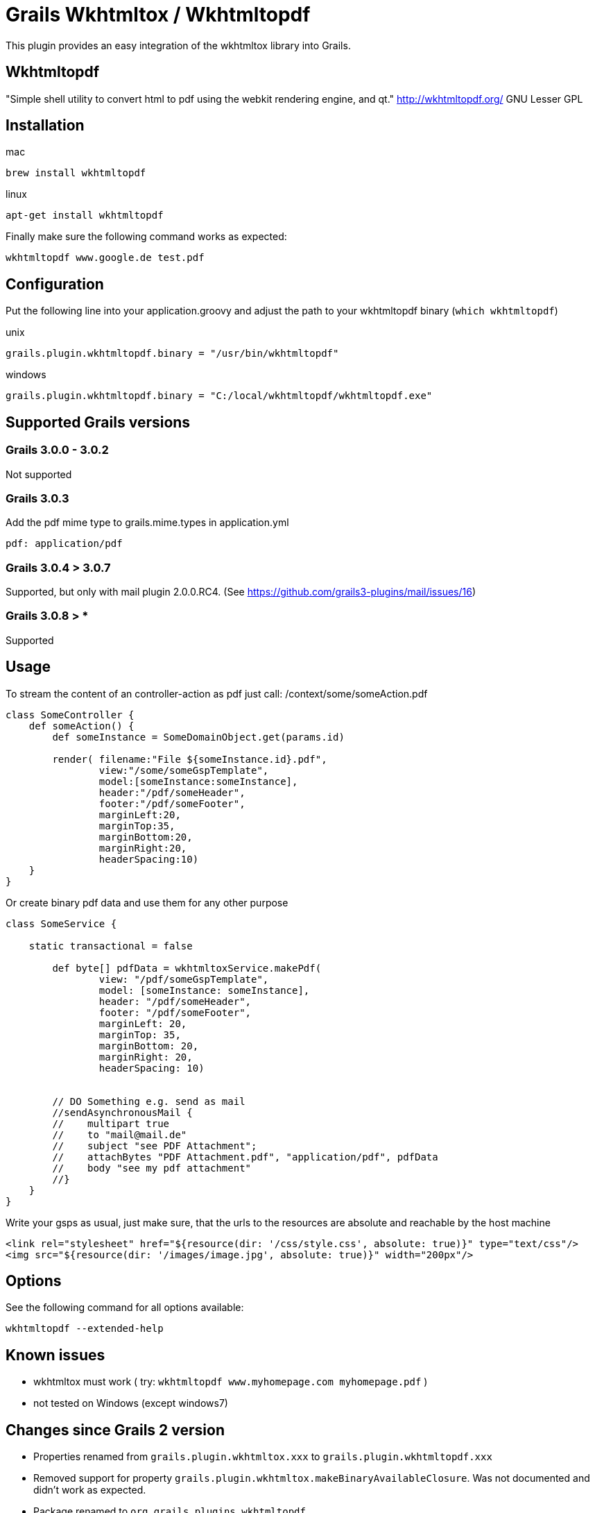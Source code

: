 = Grails Wkhtmltox / Wkhtmltopdf

This plugin provides an easy integration of the wkhtmltox library into Grails.

== Wkhtmltopdf
"Simple shell utility to convert html to pdf using the webkit rendering engine, and qt."
http://wkhtmltopdf.org/
GNU Lesser GPL

== Installation

mac

    brew install wkhtmltopdf

linux

    apt-get install wkhtmltopdf

Finally make sure the following command works as expected:

    wkhtmltopdf www.google.de test.pdf


== Configuration

Put the following line into your application.groovy and adjust the path to your wkhtmltopdf binary (`which wkhtmltopdf`)

unix

    grails.plugin.wkhtmltopdf.binary = "/usr/bin/wkhtmltopdf"

windows

    grails.plugin.wkhtmltopdf.binary = "C:/local/wkhtmltopdf/wkhtmltopdf.exe"


== Supported Grails versions

=== Grails 3.0.0 - 3.0.2
Not supported

=== Grails 3.0.3
Add the pdf mime type to grails.mime.types in application.yml

       pdf: application/pdf

=== Grails 3.0.4 > 3.0.7
Supported, but only with mail plugin 2.0.0.RC4. (See https://github.com/grails3-plugins/mail/issues/16)

=== Grails 3.0.8 > *
Supported

== Usage

To stream the content of an controller-action as pdf just call: /context/some/someAction.pdf

[source,groovy]
----
class SomeController {
    def someAction() {
        def someInstance = SomeDomainObject.get(params.id)

        render( filename:"File ${someInstance.id}.pdf",
                view:"/some/someGspTemplate",
                model:[someInstance:someInstance],
                header:"/pdf/someHeader",
                footer:"/pdf/someFooter",
                marginLeft:20,
                marginTop:35,
                marginBottom:20,
                marginRight:20,
                headerSpacing:10)
    }
}
----

Or create binary pdf data and use them for any other purpose

[source,groovy]
----
class SomeService {

    static transactional = false

        def byte[] pdfData = wkhtmltoxService.makePdf(
                view: "/pdf/someGspTemplate",
                model: [someInstance: someInstance],
                header: "/pdf/someHeader",
                footer: "/pdf/someFooter",
                marginLeft: 20,
                marginTop: 35,
                marginBottom: 20,
                marginRight: 20,
                headerSpacing: 10)


        // DO Something e.g. send as mail
        //sendAsynchronousMail {
        //    multipart true
        //    to "mail@mail.de"
        //    subject "see PDF Attachment";
        //    attachBytes "PDF Attachment.pdf", "application/pdf", pdfData
        //    body "see my pdf attachment"
        //}
    }
}
----

Write your gsps as usual, just make sure, that the urls to the resources are absolute and reachable by the host machine

    <link rel="stylesheet" href="${resource(dir: '/css/style.css', absolute: true)}" type="text/css"/>
    <img src="${resource(dir: '/images/image.jpg', absolute: true)}" width="200px"/>

== Options

See the following command for all options available:

    wkhtmltopdf --extended-help

== Known issues

* wkhtmltox must work ( try: `wkhtmltopdf www.myhomepage.com myhomepage.pdf` )
* not tested on Windows (except windows7)

== Changes since Grails 2 version

* Properties renamed from `grails.plugin.wkhtmltox.xxx` to `grails.plugin.wkhtmltopdf.xxx`
* Removed support for property `grails.plugin.wkhtmltox.makeBinaryAvailableClosure`. Was not documented and didn't work as expected.
* Package renamed to `org.grails.plugins.wkhtmltopdf`
